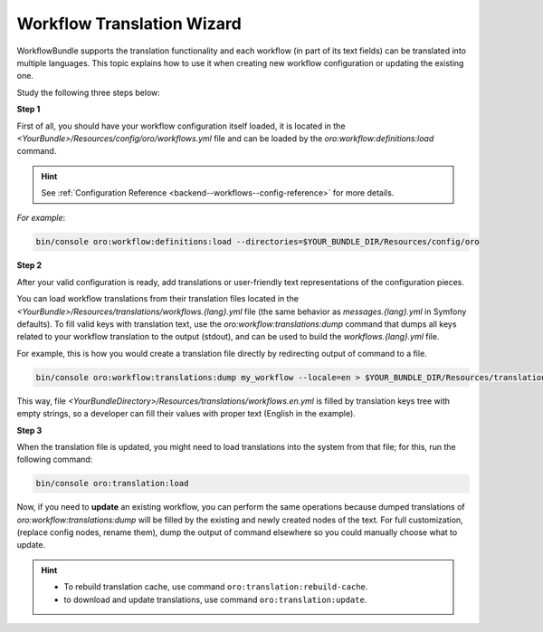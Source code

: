 .. _backend--workflows--translation-wizard:

Workflow Translation Wizard
===========================

WorkflowBundle supports the translation functionality and each workflow (in part of its text fields) can be translated into multiple languages.
This topic explains how to use it when creating new workflow configuration or updating the existing one.

Study the following three steps below:

**Step 1**

First of all, you should have your workflow configuration itself loaded, it is located in the `<YourBundle>/Resources/config/oro/workflows.yml` file and can be loaded by the `oro:workflow:definitions:load` command.

.. hint::
   See :ref:`Configuration Reference <backend--workflows--config-reference>` for more details.

*For example*:

.. code-block:: none


    bin/console oro:workflow:definitions:load --directories=$YOUR_BUNDLE_DIR/Resources/config/oro

**Step 2**

After your valid configuration is ready, add translations or user-friendly text representations of the configuration pieces.
 
You can load workflow translations from their translation files located in the `<YourBundle>/Resources/translations/workflows.{lang}.yml` file (the same behavior as `messages.{lang}.yml` in Symfony defaults). To fill valid keys with translation text, use the `oro:workflow:translations:dump` command that dumps all keys related to your workflow translation to the output (stdout), and can be used to build the `workflows.{lang}.yml` file.

For example, this is how you would create a translation file directly by redirecting output of command to a file.

.. code-block:: none


    bin/console oro:workflow:translations:dump my_workflow --locale=en > $YOUR_BUNDLE_DIR/Resources/translations/workflows.en.yml

This way, file `<YourBundleDirectory>/Resources/translations/workflows.en.yml` is filled by translation keys tree with empty strings, so a developer can fill their values with proper text (English in the example).

**Step 3**

When the translation file is updated, you might need to load translations into the system from that file; for this, run the following command:

.. code-block:: none


    bin/console oro:translation:load

Now, if you need to **update** an existing workflow, you can perform the same operations because dumped translations of `oro:workflow:translations:dump` will be filled by the existing and newly created nodes of the text. For full customization, (replace config nodes, rename them), dump the output of command elsewhere so you could manually choose what to update.

.. hint::
    - To rebuild translation cache, use command ``oro:translation:rebuild-cache``.
    - to download and update translations, use command ``oro:translation:update``.